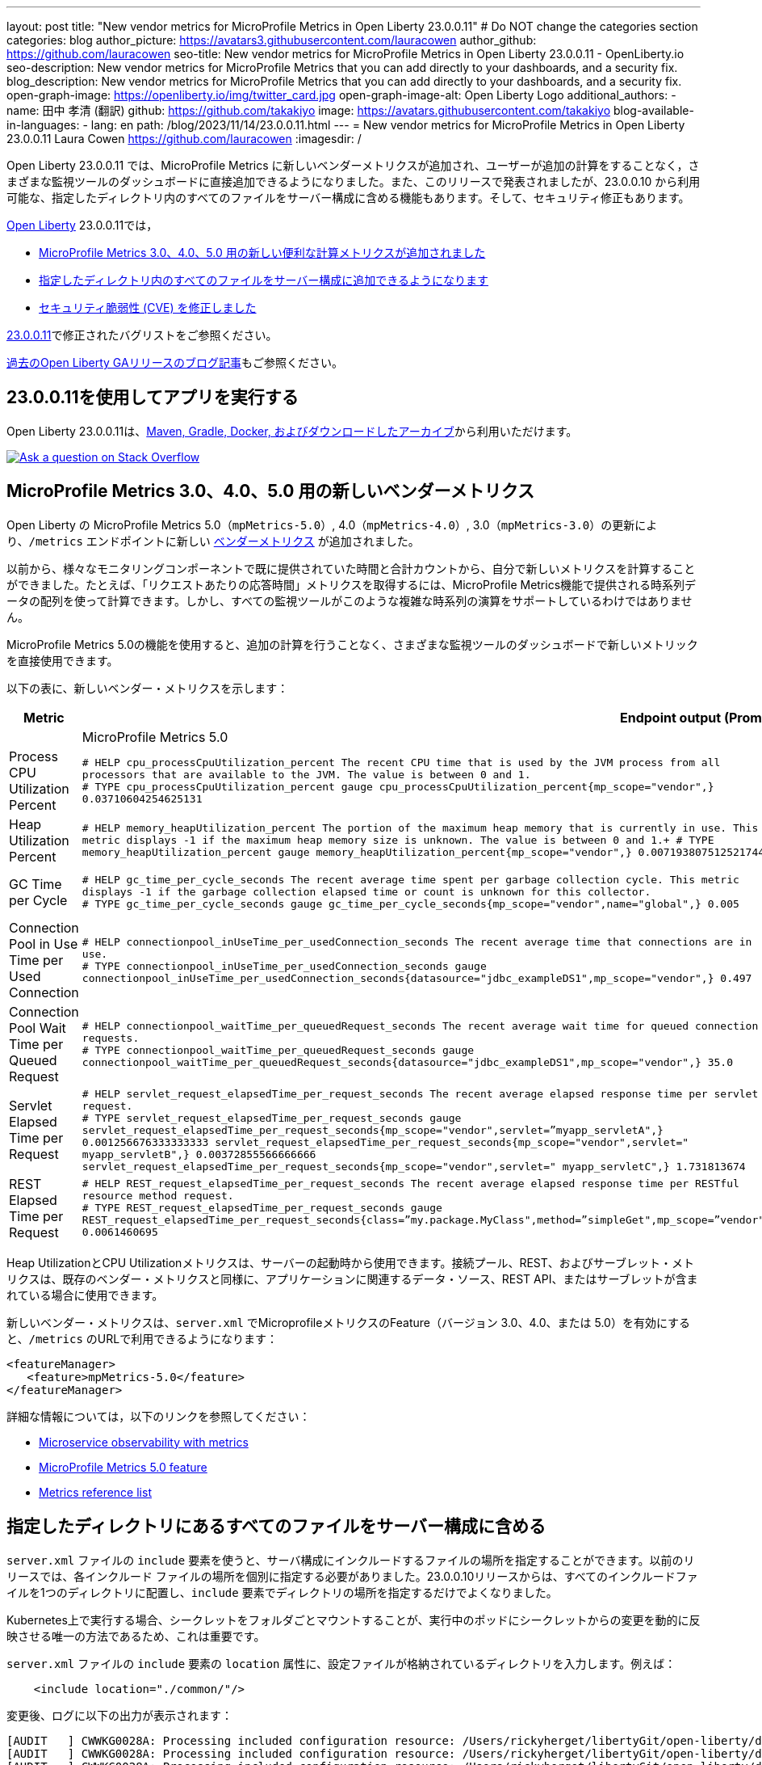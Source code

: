 ---
layout: post
title: "New vendor metrics for MicroProfile Metrics in Open Liberty 23.0.0.11"
# Do NOT change the categories section
categories: blog
author_picture: https://avatars3.githubusercontent.com/lauracowen
author_github: https://github.com/lauracowen
seo-title: New vendor metrics for MicroProfile Metrics in Open Liberty 23.0.0.11 - OpenLiberty.io
seo-description: New vendor metrics for MicroProfile Metrics that you can add directly to your dashboards, and a security fix.
blog_description: New vendor metrics for MicroProfile Metrics that you can add directly to your dashboards, and a security fix.
open-graph-image: https://openliberty.io/img/twitter_card.jpg
open-graph-image-alt: Open Liberty Logo
additional_authors:
- name: 田中 孝清 (翻訳)
  github: https://github.com/takakiyo
  image: https://avatars.githubusercontent.com/takakiyo
blog-available-in-languages:
- lang: en
  path: /blog/2023/11/14/23.0.0.11.html
---
= New vendor metrics for MicroProfile Metrics in Open Liberty 23.0.0.11
Laura Cowen <https://github.com/lauracowen>
:imagesdir: /
//Blank line here is necessary before starting the body of the post.

//Open Liberty 23.0.0.11 includes new vendor metrics for MicroProfile Metrics that you can add directly to your dashboards in various monitoring tools, without any additional computation on your part.  Also announced in this release, but available since 23.0.0.10, is the ability to include all files in a specified directory in your server configuration. And there's a security fix.
Open Liberty 23.0.0.11 では、MicroProfile Metrics に新しいベンダーメトリクスが追加され、ユーザーが追加の計算をすることなく，さまざまな監視ツールのダッシュボードに直接追加できるようになりました。また、このリリースで発表されましたが、23.0.0.10 から利用可能な、指定したディレクトリ内のすべてのファイルをサーバー構成に含める機能もあります。そして、セキュリティ修正もあります。

//In link:/[Open Liberty] 23.0.0.11:
link:/[Open Liberty] 23.0.0.11では，

//* <<mpmetrics, New convenience computed metrics for MicroProfile Metrics 3.0, 4.0, and 5.0>>
//* <<include, Include all files in a specified directory in your server configuration>>
//* <<CVEs, Security Vulnerability (CVE) Fixes>>
* <<mpmetrics, MicroProfile Metrics 3.0、4.0、5.0 用の新しい便利な計算メトリクスが追加されました>>
* <<include, 指定したディレクトリ内のすべてのファイルをサーバー構成に追加できるようになります>>
* <<CVEs, セキュリティ脆弱性 (CVE) を修正しました>>


//View the list of fixed bugs in link:https://github.com/OpenLiberty/open-liberty/issues?q=label%3Arelease%3A230011+label%3A%22release+bug%22[23.0.0.11].
link:https://github.com/OpenLiberty/open-liberty/issues?q=label%3Arelease%3A230011+label%3A%22release+bug%22[23.0.0.11]で修正されたバグリストをご参照ください。

//Check out link:/blog/?search=release&search!=beta[previous Open Liberty GA release blog posts].
link:/blog/?search=release&search!=beta[過去のOpen Liberty GAリリースのブログ記事]もご参照ください。

//== Develop and run your apps using 23.0.0.11
== 23.0.0.11を使用してアプリを実行する

//Open Liberty 23.0.0.11 is available through <<run,Maven, Gradle, Docker, and as a downloadable archive>>.
Open Liberty 23.0.0.11は、<<run,Maven, Gradle, Docker, およびダウンロードしたアーカイブ>>から利用いただけます。

[link=https://stackoverflow.com/tags/open-liberty]
image::img/blog/blog_btn_stack.svg[Ask a question on Stack Overflow, align="center"]

// // // // DO NOT MODIFY THIS COMMENT BLOCK <GHA-BLOG-TOPIC> // // // //
// Blog issue: https://github.com/OpenLiberty/open-liberty/issues/26785
// Contact/Reviewer: pgunapal
// // // // // // // //

// The following excerpt for issue https://github.com/OpenLiberty/open-liberty/issues/26406 was found in 2023-10-31-23.0.0.11-beta.adoc.
// ------ <Excerpt From Previous Post: Start> ------
// Contact/Reviewer: pgunapal
// // // // // // // //
[#mpmetrics]
//== New vendor metrics for MicroProfile Metrics 3.0, 4.0, 5.0
== MicroProfile Metrics 3.0、4.0、5.0 用の新しいベンダーメトリクス

//This update to MicroProfile Metrics 5.0 (`mpMetrics-5.0`) on Open Liberty includes some new link:/docs/latest/metrics-list.html#_base_and_vendor_metrics[vendor metrics] at the `/metrics` endpoint.
Open Liberty の MicroProfile Metrics 5.0（`mpMetrics-5.0`）, 4.0（`mpMetrics-4.0`）, 3.0（`mpMetrics-3.0`）の更新により、`/metrics` エンドポイントに新しい link:/docs/latest/metrics-list.html#_base_and_vendor_metrics[ベンダーメトリクス] が追加されました。

//Previously, you could calculate the new metrics for yourself from the `Time` and `Total` counts that were already provided for various monitoring components. For example, to obtain a "response time per request" metric, you would calculate it using the array of time series data provided by the MicroProfile Metrics feature. However, not all monitoring tools support such complex time series expressions.
以前から、様々なモニタリングコンポーネントで既に提供されていた時間と合計カウントから、自分で新しいメトリクスを計算することができました。たとえば、「リクエストあたりの応答時間」メトリクスを取得するには、MicroProfile Metrics機能で提供される時系列データの配列を使って計算できます。しかし、すべての監視ツールがこのような複雑な時系列の演算をサポートしているわけではありません。

//With the MicroProfile Metrics 5.0 feature, you can use the new metrics directly in the dashboards of various monitoring tools, without any additional computation.
MicroProfile Metrics 5.0の機能を使用すると、追加の計算を行うことなく、さまざまな監視ツールのダッシュボードで新しいメトリックを直接使用できます。

//The following table lists the new vendor metrics:
以下の表に、新しいベンダー・メトリクスを示します：

[cols="1,1,1"]
|===
|Metric 2+| Endpoint output (Prometheus format)

|  | MicroProfile Metrics 5.0 | MicroProfile Metrics 3.0 & 4.0

|Process CPU Utilization Percent
|`# HELP cpu_processCpuUtilization_percent The recent CPU time that is used by the JVM process from all processors that are available to the JVM. The value is between 0 and 1. +
# TYPE cpu_processCpuUtilization_percent gauge
cpu_processCpuUtilization_percent{mp_scope="vendor",} 0.03710604254625131`
|`# TYPE vendor_cpu_processCpuUtilization_percent gauge +
# HELP vendor_cpu_processCpuUtilization_percent The recent CPU time that is used by the JVM process from all processors that are available to the JVM. The value is between 0 and 1.
vendor_cpu_processCpuUtilization_percent 0.03721734429065744`

|Heap Utilization Percent
|`# HELP memory_heapUtilization_percent The portion of the maximum heap memory that is currently in use. This metric displays -1 if the maximum heap memory size is unknown. The value is between 0 and 1.+
# TYPE memory_heapUtilization_percent gauge
memory_heapUtilization_percent{mp_scope="vendor",} 0.007193807512521744`
|`# TYPE vendor_memory_heapUtilization_percent gauge +
# HELP vendor_memory_heapUtilization_percent  The portion of the maximum heap memory that is currently in use. This metric displays -1 if the maximum heap memory size is unknown. The value is between 0 and 1.
vendor_memory_heapUtilization_percent 0.0061398036777973175`

|GC Time per Cycle
|`# HELP gc_time_per_cycle_seconds The recent average time spent per garbage collection cycle. This metric displays -1 if the garbage collection elapsed time or count is unknown for this collector. +
# TYPE gc_time_per_cycle_seconds gauge
gc_time_per_cycle_seconds{mp_scope="vendor",name="global",} 0.005`
|`# TYPE vendor_gc_time_per_cycle_seconds gauge +
# HELP vendor_gc_time_per_cycle_seconds The recent average time spent per garbage collection cycle. This metric displays -1 if the garbage collection elapsed time or count is unknown for this collector.
vendor_gc_time_per_cycle_seconds{name="global"} 0.004385714285714285`

|Connection Pool in Use Time per Used Connection
|`# HELP connectionpool_inUseTime_per_usedConnection_seconds The recent average time that connections are in use. +
# TYPE connectionpool_inUseTime_per_usedConnection_seconds gauge connectionpool_inUseTime_per_usedConnection_seconds{datasource="jdbc_exampleDS1",mp_scope="vendor",} 0.497`
|`# TYPE vendor_connectionpool_inUseTime_per_usedConnection_seconds gauge +
# HELP vendor_connectionpool_inUseTime_per_usedConnection_seconds The recent average time that connections are in use.
vendor_connectionpool_inUseTime_per_usedConnection_seconds{datasource="jdbc_exampleDS1"} 0.743`

|Connection Pool Wait Time per Queued Request
|`# HELP connectionpool_waitTime_per_queuedRequest_seconds The recent average wait time for queued connection requests. +
# TYPE connectionpool_waitTime_per_queuedRequest_seconds gauge connectionpool_waitTime_per_queuedRequest_seconds{datasource="jdbc_exampleDS1",mp_scope="vendor",} 35.0`
|`# TYPE vendor_connectionpool_waitTime_per_queuedRequest_seconds gauge +
# HELP vendor_connectionpool_waitTime_per_queuedRequest_seconds The recent average wait time for queued connection requests.
vendor_connectionpool_waitTime_per_queuedRequest_seconds{datasource="jdbc_exampleDS1"} 45.0`

|Servlet Elapsed Time per Request
|`# HELP servlet_request_elapsedTime_per_request_seconds The recent average elapsed response time per servlet request. +
# TYPE servlet_request_elapsedTime_per_request_seconds gauge servlet_request_elapsedTime_per_request_seconds{mp_scope="vendor",servlet=”myapp_servletA",} 0.001256676333333333
servlet_request_elapsedTime_per_request_seconds{mp_scope="vendor",servlet=" myapp_servletB",} 0.00372855566666666
servlet_request_elapsedTime_per_request_seconds{mp_scope="vendor",servlet=" myapp_servletC",} 1.731813674`
|`# TYPE vendor_servlet_request_elapsedTime_per_request_seconds gauge +
# HELP vendor_servlet_request_elapsedTime_per_request_seconds The recent average elapsed response time per servlet request.
vendor_servlet_request_elapsedTime_per_request_seconds{servlet=”myapp_servletA",} 0.36816000695238094
vendor_servlet_request_elapsedTime_per_request_seconds{servlet=" myapp_servletB",} 0.384967335
vendor_servlet_request_elapsedTime_per_request_seconds{servlet=" myapp_servletC",} 1.333671328`

|REST Elapsed Time per Request
|`# HELP REST_request_elapsedTime_per_request_seconds The recent average elapsed response time per RESTful resource method request. +
# TYPE REST_request_elapsedTime_per_request_seconds gauge REST_request_elapsedTime_per_request_seconds{class=”my.package.MyClass",method=”simpleGet",mp_scope=”vendor"} 0.0061460695`
|`# TYPE vendor_REST_request_elapsedTime_per_request_seconds gauge +
# HELP vendor_REST_request_elapsedTime_per_request_seconds The recent average elapsed response time per RESTful resource method request.
vendor_REST_request_elapsedTime_per_request_seconds{class=”my.package.MyClass",method=”simpleGet"} 0.0024352581`

|===


//The Heap Utilization and CPU Utilization metrics are available when the server is started. The Connection Pool, REST, and Servlet metrics are available if the application contains any of the relevant data sources, REST APIs, or servlets, as is the case with the existing vendor metrics.
Heap UtilizationとCPU Utilizationメトリクスは、サーバーの起動時から使用できます。接続プール、REST、およびサーブレット・メトリクスは、既存のベンダー・メトリクスと同様に、アプリケーションに関連するデータ・ソース、REST API、またはサーブレットが含まれている場合に使用できます。

//The new vendor metrics are available in the `/metrics` output when you enable the relevant Microprofile Metrics feature (version 3.0, 4.0, or 5.0) in your `server.xml`; for example:
新しいベンダー・メトリクスは、`server.xml` でMicroprofileメトリクスのFeature（バージョン 3.0、4.0、または 5.0）を有効にすると、`/metrics` のURLで利用できるようになります：

[source, xml]
----
<featureManager>
   <feature>mpMetrics-5.0</feature>
</featureManager>
----

//For more information, see:
詳細な情報については，以下のリンクを参照してください：

* link:/docs/latest/introduction-monitoring-metrics.html[Microservice observability with metrics]
* link:/docs/latest/reference/feature/mpMetrics-5.0.html[MicroProfile Metrics 5.0 feature]
* link:/docs/latest/metrics-list.html[Metrics reference list]


// ------ <Excerpt From Previous Post: End> ------

// DO NOT MODIFY THIS LINE. </GHA-BLOG-TOPIC>


// // // // DO NOT MODIFY THIS COMMENT BLOCK <GHA-BLOG-TOPIC> // // // //
// Blog issue: https://github.com/OpenLiberty/open-liberty/issues/26175
// Contact/Reviewer: rsherget
// // // // // // // //
[#include]

//== Include all files in a specified directory in your server configuration
== 指定したディレクトリにあるすべてのファイルをサーバー構成に含める

// You can use the `include` element in your `server.xml` file to specify the location of files to include in your server configuration. In previous releases, you had to specify the location for each include file individually. Starting with the 23.0.0.10 release, you can place all the included files in a directory and just specify the directory location in the `include` element.
`server.xml` ファイルの `include` 要素を使うと、サーバ構成にインクルードするファイルの場所を指定することができます。以前のリリースでは、各インクルード ファイルの場所を個別に指定する必要がありました。23.0.0.10リリースからは、すべてのインクルードファイルを1つのディレクトリに配置し、`include` 要素でディレクトリの場所を指定するだけでよくなりました。

// This is important because when running on Kubernetes, mounting secrets as a whole folder is the only way to reflect the change from the secret dynamically in the running pod.
Kubernetes上で実行する場合、シークレットをフォルダごとマウントすることが、実行中のポッドにシークレットからの変更を動的に反映させる唯一の方法であるため、これは重要です。

// In the `location` attribute of the `include` element of the `server.xml` file, enter the directory that contains your configuration files. For example:
`server.xml` ファイルの `include` 要素の `location` 属性に、設定ファイルが格納されているディレクトリを入力します。例えば：

[source,xml]
----
    <include location="./common/"/>
----

// After you make the changes, you can see the following output in the log:
変更後、ログに以下の出力が表示されます：

[source]
----
[AUDIT   ] CWWKG0028A: Processing included configuration resource: /Users/rickyherget/libertyGit/open-liberty/dev/build.image/wlp/usr/servers/com.ibm.ws.config.include.directory/common/a.xml
[AUDIT   ] CWWKG0028A: Processing included configuration resource: /Users/rickyherget/libertyGit/open-liberty/dev/build.image/wlp/usr/servers/com.ibm.ws.config.include.directory/common/b.xml
[AUDIT   ] CWWKG0028A: Processing included configuration resource: /Users/rickyherget/libertyGit/open-liberty/dev/build.image/wlp/usr/servers/com.ibm.ws.config.include.directory/common/c.xml
----
// The files in the directory are processed in alphabetical order and subdirectories are ignored.
ディレクトリ内のファイルはアルファベット順に処理され、サブディレクトリは無視されます。

// For more information about Liberty configuration includes, see link:/docs/latest/reference/config/server-configuration-overview.html#include-processing[Include configuration docs].
Libertyコンフィギュレーションのインクルードについての詳細は、link:/docs/latest/reference/config/server-configuration-overview.html#include-processing[Include configuration docs] を参照してください。

// DO NOT MODIFY THIS LINE. </GHA-BLOG-TOPIC>

[#CVEs]
//== Security vulnerability (CVE) fixes in this release
== このリリースにおけるセキュリティ脆弱性 (CVE) の修正
[cols="5*"]
|===
|CVE |CVSS スコア |脆弱性評価 |影響を受けるバージョン |ノート


|http://cve.mitre.org/cgi-bin/cvename.cgi?name=CVE-2023-46158[CVE-2023-46158]
|4.9
|Weaker security
|23.0.0.9 - 23.0.0.10
|下記のフィーチャーに影響あり link:/docs/latest/reference/feature/appSecurity-1.0.html[Application Security 1.0], link:/docs/latest/reference/feature/appSecurity-2.0.html[Application Security 2.0], link:/docs/latest/reference/feature/appSecurity-3.0.html[Application Security 3.0], link:/docs/latest/reference/feature/appSecurity-4.0.html[Application Security 4.0] link:/docs/latest/reference/feature/appSecurity-5.0.html[Application Security 5.0]
|===

// For a list of past security vulnerability fixes, reference the link:/docs/latest/security-vulnerabilities.html[Security vulnerability (CVE) list].
過去のセキュリティ脆弱性修正リストについては、link:/docs/latest/security-vulnerabilities.html[Security vulnerability (CVE) list] を参照してください。

[#run]
// == Get Open Liberty 23.0.0.11 now
== 今すぐOpen Liberty 23.0.0.11を入手する

// If you're using link:{url-prefix}/guides/maven-intro.html[Maven], include the following in your `pom.xml` file:
link:{url-prefix}/guides/maven-intro.html[Maven] を使用している場合は，`pom.xml` ファイルに以下の記述を追加してください。

[source,xml]
----
<plugin>
    <groupId>io.openliberty.tools</groupId>
    <artifactId>liberty-maven-plugin</artifactId>
    <version>3.9</version>
</plugin>
----

// Or for link:{url-prefix}/guides/gradle-intro.html[Gradle], include the following in your `build.gradle` file:
また，link:{url-prefix}/guides/gradle-intro.html[Gradle] を使用している場合は，`build.gradle`ファイルに以下の記述を追加してください。

[source,gradle]
----
buildscript {
    repositories {
        mavenCentral()
    }
    dependencies {
        classpath 'io.openliberty.tools:liberty-gradle-plugin:3.7'
    }
}
apply plugin: 'liberty'
----

// Or if you're using link:{url-prefix}/docs/latest/container-images.html[container images]:
link:{url-prefix}/docs/latest/container-images.html[コンテナイメージ] の場合はこちらです。

[source]
----
FROM icr.io/appcafe/open-liberty
----

// Or take a look at our link:{url-prefix}/start/[Downloads page].
または，link:{url-prefix}/start/[ダウンロードページ]をご参照ください。

// If you're using link:https://plugins.jetbrains.com/plugin/14856-liberty-tools[IntelliJ IDEA], link:https://marketplace.visualstudio.com/items?itemName=Open-Liberty.liberty-dev-vscode-ext[Visual Studio Code] or link:https://marketplace.eclipse.org/content/liberty-tools[Eclipse IDE], you can also take advantage of our open source link:https://openliberty.io/docs/latest/develop-liberty-tools.html[Liberty developer tools] to enable effective development, testing, debugging and application management all from within your IDE.
link:https://plugins.jetbrains.com/plugin/14856-liberty-tools[IntelliJ IDEA], link:https://marketplace.visualstudio.com/items?itemName=Open-Liberty.liberty-dev-vscode-ext[Visual Studio Code] または link:https://marketplace.eclipse.org/content/liberty-tools[Eclipse IDE] 使用している場合、オープンソースの link:https://openliberty.io/docs/latest/develop-liberty-tools.html[Liberty developer tools] を活用することで、IDE内から効率的な開発、テスト、デバッグ、アプリケーション管理を行うことができます。

[link=https://stackoverflow.com/tags/open-liberty]
image::img/blog/blog_btn_stack_ja.svg[Ask a question on Stack Overflow, align="center"]
